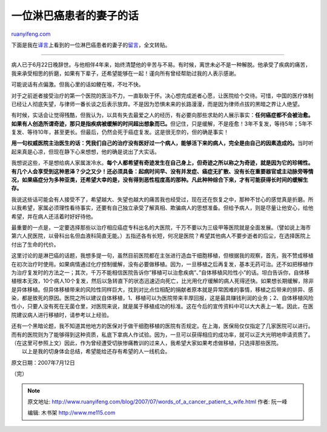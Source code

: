 .. _200707_words_of_a_cancer_patient_s_wife:

一位淋巴癌患者的妻子的话
===========================================

`ruanyifeng.com <http://www.ruanyifeng.com/blog/2007/07/words_of_a_cancer_patient_s_wife.html>`__

下面是我在\ `译言 <http://www.yeeyan.com/>`__\ 上看到的一位淋巴癌患者的妻子的\ `留言 <http://www.yeeyan.com/articles/view/thunder/246>`__\ ，全文转贴。


=====================

病人已于6月22日晚辞世。与他相伴4年来，始终清楚他的辛苦与不易。有时候，离世未必不是一种解脱。他承受了疾病的痛苦，我来承受相思的折磨，如果有下辈子，还希望能够在一起！谨向所有曾经帮助过我的人表示感谢。

可能说话有点偏激。但我心里的话如鲠在喉，不吐不快。

对于之前逝者接受治疗的第一个医院的医治不力，一直耿耿于怀。决心想完成逝者心愿，让医院给个交待。可惜，中国的医疗体制已经让人彻底失望，与律师一番长谈之后表示放弃。不是因为恐惧未来的长路漫漫，而是因为律师点拔的黑暗之界让人绝望。

有时候，实话会让觉得残酷，但我认为，以具有失去最爱之人的经历，有必要向那些求助的人展示事实：\ **任何癌症都不会被治愈。如果有人创造所谓奇迹，那只是指疾病被缓解的时间超出想象而已。**\ 但记住，只是缓解，不是痊愈！3年不复发，等待5年；5年不复发、等待10年，甚至更长。但最后，仍然会死于癌症复发。这是很无奈的，但的确是事实！

**用一句权威医院主治医生的话：凭我们自己的治疗没有医好过一个病人，能够活下来的病人，完全是由自己的因素造成的。**\ 当时听起来真是心凉，但现在静下心来想想，他的确是说出了大实话。

我想说这些，不是想给病人家属泼冷水。\ **每个人都希望有奇迹发生在自己身上，但奇迹之所以称之为奇迹，就是因为它的珍稀性。有几个人会享受到这种恩泽？少之又少！还必须具备：起病时间早、没有并发症、癌症无扩散、没有长在重要器官或主动脉旁等情况，如果癌症分为多种亚类，还希望大幸的是，没有得到恶性程度高的那种。凡此种种综合下来，才有可能获得长时间的缓解生存。**

我说这些话可能会有人接受不了，希望越大、失望也越大的痛苦我也经受过，现在还在恢复之中，那种不甘心的感觉真是折磨。所以我希望，家属必须理性看待事实，还要有自己独立承受了解真相、欺骗病人的思想准备。但给予病人，则是尽量让他安心，给他希望，并在病人还活着时好好待他。

最重要的一点是，一定要选择那些以治疗相应癌症专科出名的大医院，千万不要以为三级甲等医院就是全面发展。（譬如说上海市第六人民医院，以骨科出名但血液科简直无能。）五指还各有长短，何况是医院？希望其他病人不要步逝者的后尘，在选择医院上付出了生命的代价。

这里讨论的是淋巴癌的话题，我想多提一句，虽然目前医院都在主张进行造血干细胞移植，但根据我的观察，首先，我不赞成移植在初次治疗时使用。如果病情通过化疗控制缓解，没有必要做移植。因为，一旦移植之后再复发，基本无药可治。还不如把移植作为治疗复发时的方法之一；其次，千万不能相信医院告诉你”移植可以治愈疾病”、”自体移植风险性小”的话。坦白告诉你，自体移植根本无效，10个病人10个复发，然后以急转直下的状态迅速迈向死亡，比光用化疗缓解的病人死得还快。如果想长期缓解，除非是异体移植。但异体移植带来的风险性同样巨大，找到对比点位相配的捐献者原本就是异常困难的事情，移植之后带来的排异、感染，都是致死的原因。医院之所以建议自体移植，1、移植可以为医院带来丰厚回报，这是最具赚钱利润的业务；2、自体移植风险性小，只要人没有死在无菌仓里，对医院来说，就是属于移植成功的标准。这在今后的宣传资料中可以大大表上一笔。因此，在医院建议病人进行移植时，请参考以上经验。

| 还有一个黑暗论题，我不知道其他地方的医保对于做干细胞移植的医院有否规定。在上海，医保局仅仅指定了几家医院可以进行。而有的医院则为了能够得到这种资质，私底下拿病人作试验。因为，一旦可以获得相应的成功率，就可以正大光明地申请资质了。（在这里可参照上文）因此，作为曾经遭受切肤惨痛教训的过来人，我希望大家如果考虑做移植，只选择那些医院。
|  以上是我的切身体会总结，希望能给还存有希望的人一线机会。

原文日期：2007年7月12日

（完）

.. note::
    原文地址: http://www.ruanyifeng.com/blog/2007/07/words_of_a_cancer_patient_s_wife.html 
    作者: 阮一峰 

    编辑: 木书架 http://www.me115.com